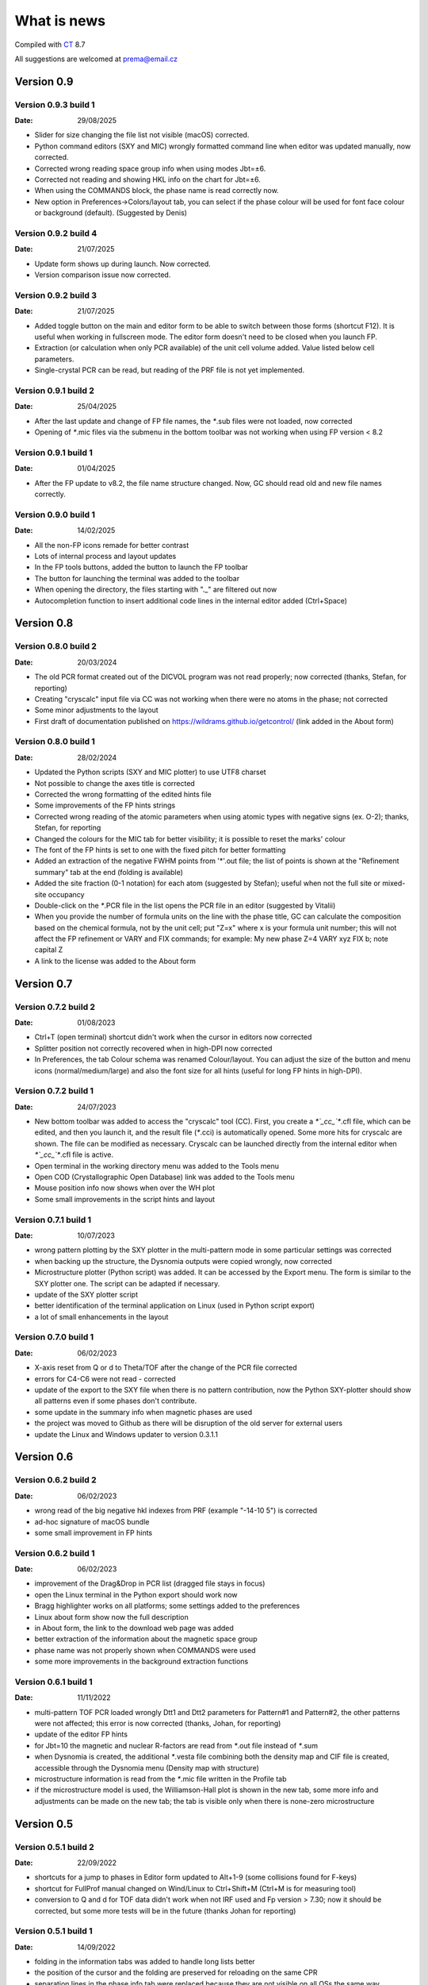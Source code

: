 .. _WhatIsNew:

What is news
############

Compiled with `CT <https://www.pilotlogic.com>`__ 8.7

All suggestions are welcomed at prema@email.cz

Version 0.9
^^^^^^^^^^^

Version 0.9.3 build 1
-----------------------------------------------
:Date: 29/08/2025

- Slider for size changing the file list not visible (macOS) corrected.
- Python command editors (SXY and MIC) wrongly formatted command line when editor was updated manually, now corrected.
- Corrected wrong reading space group info when using modes Jbt=±6.
- Corrected not reading and showing HKL info on the chart for Jbt=±6.
- When using the COMMANDS block, the phase name is read correctly now.
- New option in Preferences->Colors/layout tab, you can select if the phase colour will be used for font face colour
  or background (default). (Suggested by Denis)

Version 0.9.2 build 4
-----------------------------------------------
:Date: 21/07/2025

- Update form shows up during launch. Now corrected.
- Version comparison issue now corrected.

Version 0.9.2 build 3
-----------------------------------------------
:Date: 21/07/2025

- Added toggle button on the main and editor form to be able to switch between those forms (shortcut F12).
  It is useful when working in fullscreen mode. The editor form doesn't need to be closed when you launch FP.
- Extraction (or calculation when only PCR available) of the unit cell volume added. Value listed below cell parameters.
- Single-crystal PCR can be read, but reading of the PRF file is not yet implemented.

Version 0.9.1 build 2
-----------------------------------------------
:Date: 25/04/2025

- After the last update and change of FP file names, the `*`.sub files were not loaded, now corrected
- Opening of `*`.mic files via the submenu in the bottom toolbar was not working when using FP version < 8.2

Version 0.9.1 build 1
-----------------------------------------------
:Date: 01/04/2025

- After the FP update to v8.2, the file name structure changed. Now, GC should read old and new file names correctly.

Version 0.9.0 build 1
-----------------------------------------------
:Date: 14/02/2025

- All the non-FP icons remade for better contrast
- Lots of internal process and layout updates
- In the FP tools buttons, added the button to launch the FP toolbar
- The button for launching the terminal was added to the toolbar
- When opening the directory, the files starting with "._" are filtered out now
- Autocompletion function to insert additional code lines in the internal editor added (Ctrl+Space)

Version 0.8
^^^^^^^^^^^

Version 0.8.0 build 2
-----------------------------------------------
:Date: 20/03/2024

- The old PCR format created out of the DICVOL program was not read properly; now corrected (thanks, Stefan, for reporting)
- Creating "cryscalc" input file via CC was not working when there were no atoms in the phase; not corrected
- Some minor adjustments to the layout
- First draft of documentation published on `<https://wildrams.github.io/getcontrol/>`__ (link added in the About form)

Version 0.8.0 build 1
-----------------------------------------------
:Date: 28/02/2024

- Updated the Python scripts (SXY and MIC plotter) to use UTF8 charset
- Not possible to change the axes title is corrected
- Corrected the wrong formatting of the edited hints file
- Some improvements of the FP hints strings
- Corrected wrong reading of the atomic parameters when using atomic types with negative signs
  (ex. O-2); thanks, Stefan, for reporting
- Changed the colours for the MIC tab for better visibility; it is possible to reset the marks' colour
- The font of the FP hints is set to one with the fixed pitch for better formatting
- Added an extraction of the negative FWHM points from '*'.out file; the list of points is shown
  at the "Refinement summary" tab at the end (folding is available)
- Added the site fraction (0-1 notation) for each atom (suggested by Stefan); useful when not the full site
  or mixed-site occupancy
- Double-click on the `*`.PCR file in the list opens the PCR file in an editor (suggested by Vitalii)
- When you provide the number of formula units on the line with the phase title, GC can calculate the composition
  based on the chemical formula, not by the unit cell; put "Z=x" where x is your formula unit number; this will not
  affect the FP refinement or VARY and FIX commands; for example: My new phase Z=4 VARY xyz FIX b; note capital Z
- A link to the license was added to the About form

Version 0.7
^^^^^^^^^^^

Version 0.7.2 build 2
-----------------------------------------------
:Date: 01/08/2023

- Ctrl+T (open terminal) shortcut didn't work when the cursor in editors now corrected
- Splitter position not correctly recovered when in high-DPI now corrected
- In Preferences, the tab Colour schema was renamed Colour/layout. You can adjust the size of the button and menu
  icons (normal/medium/large) and also the font size for all hints (useful for long FP hints in high-DPI).

Version 0.7.2 build 1
-----------------------------------------------
:Date: 24/07/2023

- New bottom toolbar was added to access the "cryscalc" tool (CC). First, you create a `*`_cc_`*`.cfl file, which can
  be edited, and then you launch it, and the result file (`*`.cci) is automatically opened. Some more hits for
  cryscalc are shown. The file can be modified as necessary. Cryscalc can be launched directly from
  the internal editor when `*`_cc_`*`.cfl file is active.
- Open terminal in the working directory menu was added to the Tools menu
- Open COD (Crystallographic Open Database) link was added to the Tools menu
- Mouse position info now shows when over the WH plot
- Some small improvements in the script hints and layout 

Version 0.7.1 build 1
-----------------------------------------------
:Date: 10/07/2023

- wrong pattern plotting by the SXY plotter in the multi-pattern mode in some
  particular settings was corrected
- when backing up the structure, the Dysnomia outputs were copied wrongly, now corrected
- Microstructure plotter (Python script) was added. It can be accessed by the Export menu.
  The form is similar to the SXY plotter one. The script can be adapted if necessary.
- update of the SXY plotter script
- better identification of the terminal application on Linux (used in Python script export)
- a lot of small enhancements in the layout

Version 0.7.0 build 1
-----------------------------------------------
:Date: 06/02/2023

- X-axis reset from Q or d to Theta/TOF after the change of the PCR file corrected
- errors for C4-C6 were not read - corrected
- update of the export to the SXY file when there is no pattern contribution, now the Python SXY-plotter
  should show all patterns even if some phases don't contribute.
- some update in the summary info when magnetic phases are used
- the project was moved to Github as there will be disruption of the old server for external users
- update the Linux and Windows updater to version 0.3.1.1

Version 0.6
^^^^^^^^^^^

Version 0.6.2 build 2
-----------------------------------------------
:Date: 06/02/2023

- wrong read of the big negative hkl indexes from PRF (example "-14-10  5") is corrected
- ad-hoc signature of macOS bundle
- some small improvement in FP hints

Version 0.6.2 build 1
-----------------------------------------------
:Date: 06/02/2023

- improvement of the Drag&Drop in PCR list (dragged file stays in focus)
- open the Linux terminal in the Python export should work now
- Bragg highlighter works on all platforms; some settings added to the preferences
- Linux about form show now the full description
- in About form, the link to the download web page was added
- better extraction of the information about the magnetic space group
- phase name was not properly shown when COMMANDS were used
- some more improvements in the background extraction functions

Version 0.6.1 build 1
-----------------------------------------------
:Date: 11/11/2022

- multi-pattern TOF PCR loaded wrongly Dtt1 and Dtt2 parameters for Pattern#1 and Pattern#2,
  the other patterns were not affected; this error is now corrected (thanks, Johan, for reporting)
- update of the editor FP hints
- for Jbt=10 the magnetic and nuclear R-factors are read from `*`.out file instead of `*`.sum
- when Dysnomia is created, the additional `*`.vesta file combining both the density map and
  CIF file is created, accessible through the Dysnomia menu (Density map with structure)
- microstructure information is read from the `*`.mic file written in the Profile tab
- if the microstructure model is used, the Williamson-Hall plot is shown in the new tab,
  some more info and adjustments can be made on the new tab; the tab is visible only when there is
  none-zero microstructure

Version 0.5
^^^^^^^^^^^

Version 0.5.1 build 2
-----------------------------------------------
:Date: 22/09/2022

- shortcuts for a jump to phases in Editor form updated to Alt+1-9 (some collisions found for F-keys)
- shortcut for FullProf manual changed on Wind/Linux to Ctrl+Shift+M (Ctrl+M is for measuring tool)
- conversion to Q and d for TOF data didn't work when not IRF used and Fp version > 7.30; now
  it should be corrected, but some more tests will be in the future (thanks Johan for reporting)

Version 0.5.1 build 1
-----------------------------------------------
:Date: 14/09/2022

- folding in the information tabs was added to handle long lists better
- the position of the cursor and the folding are preserved for reloading on the same CPR
- separation lines in the phase info tab were replaced because they are not visible on all OSs the same way
- some minor updates in the layout and reading process

Version 0.5.0 build 1
-----------------------------------------------
:Date: 22/04/2022

- update server changed to HTTPS, error during auto-update, added OpenSSL 1.1.1m libraries
  to executables (Win, Linux) and the bundle (macOS), now the update should work again
- when reloading the directory and an error occurred, the old PCR was still loaded - corrected
- propagation vector/composition of value 2/3 was shown as 0.2 - corrected
- adjustment of SySin systematic shift for the phase contributions was wrong in some cases - corrected
- in some cases, the conversion to Q for multidetector TOF didn't work properly - corrected
- not possible to select FP path on macOS - corrected
- Shortcut for a jump to phases in Editor form updated to Alt+F1-F12 (it collided with MainForm tab change)
- some adjustments for dark mode on macOS and Linux (on Windows still doesn't work)
- wrong phase name jump menu in Editor for multipattern files corrected
- some layout improvements
- new measurement tool added (Ctrl+M)
- update of the FP hints

Version 0.4
^^^^^^^^^^^

Version 0.4.9 build 1
-----------------------------------------------
:Date: 15/11/2021

- updated the Python sxy-plotter script to better handle the PCRs with Jbt=±10 + some updates for Python compatibility
- new default colour schema (need reset in Setup if you want to update), which works better in dark theme
- the chart and series lines thickness adjusted based on DPI, should look better on HiDPI screens (test and report)
- better description of the magnetic contributions, extraction of the propagations vectors and print on the phase info tab
- some update on the phase info tab
- export menu also added to the main menu for better visibility
- updated FullProf hints
- in Editor added some new buttons for folding and unfolding and jumping to the phase info for PCR files
- updated reload function, which should keep the scroll on the page properly now

Version 0.4.8 build 2
-----------------------------------------------
:Date: 24/10/2021

- corrected error introduced in 0.4.7.3 when the export to `*`.sxy doesn't saved Bragg reflections
  and Python plot didn't work properly (thanks Cecilia for reporting)

Version 0.4.8 build 1
-----------------------------------------------
:Date: 20/10/2021

- not able to launch on macOS BigSur sorrected (thanks Priyank for report and tests)
- Update for macOS works now. It downloads GetControl.dgm package which is opened when click Install.
  So you can use drag&drop to Applications as usual. (thanks Priyank for test)
- in Preferences added link to FullProf and VESTA web sites (same as for Dysnomia)
- link should work also on Linux now
- download progress bar during update download should work on Linux now
- some further minor changes

Version 0.4.7 build 3
-----------------------------------------------
:Date: 27/09/2021

- corrected error when Braggs were not loaded when Ycalc=0 in the case of Jbt=10 on Windows systems

Version 0.4.7 build 2
-----------------------------------------------
:Date: 23/09/2021

- corrected error when About dialog was initiated
- corrected error when position of the splitter was not properly handled when scaling was different
  from 100% (thanks Cecilia to report)

Version 0.4.7 build 1
-----------------------------------------------
:Date: 22/09/2021

- not accessible Setup and Exit menu item are again available (thanks Cecilia for reporting)
- write Debug Log menu off by default
- the Bragg hint info in the chart were rewritten and consolidated for better experience
- Setup renamed to Preferences
- for macOS the About and Preferences menu are placed as default by system under GetControl menu item
- some small improvements everywhere

Version 0.4.6 build 1
-----------------------------------------------
:Date: 28/07/2021

- some minor layout update
- Editor - added function to run the dummy cycle (set Aut and number of refined parameters to zero) with shortcut
  Shift+F9. It is useful when you manually adjust the parameter and want to see the effect on fitting. The dummy cycle
  is run automatically after.
- Editor - status of the parameter 'Aut' is shown and can be switched on and of by the button. Switching it off 
  doesn't mean directly not refine any parameter. It is useful when after the dummy cycle, you want to switch 
  the refinement back on.
- Editor - removal of the old Chi2 value stored in PCR and used to check if the refinement is better than 
  the last one. It can create unnecessary warnings, which can be overcome by deleting the old value.   

Version 0.4.5 build 5
-----------------------------------------------
:Date: 19/04/2021

- the backup/clone now use '-backup' instead of '_bakcup' as an appendix; there were some interference during the file search
- the FP news short-cut changed to Alt+Ctrl(command)+M, the FP manual is still Ctrl(command)+M
- in the internal editor menu 'Help' item added when one can access the FP news and manual (short-cut the same as for the main form)
- updated FP-hints; if someone edited it before using the 'Special' menu in the editor, then you need to delete the FP-hints.txt file form
  your config directory to see the new one; if you have made some serious update of the hints and you want to share it
  then drop me an email (thanks)

Version 0.4.5 build 4
-----------------------------------------------
:Date: 25/03/2021

- corrected reading of `*`.PCR and `*`.pcr in Linux
- corrected error when it was not possible to remove external editor from Setup form (thanks to Stefan from FRMII)
- corrected pattern shift for phase contributions when SySin or SyCos is used 
- increased the number of decimals on 2Theta show bellow the chart from 2 to 4 

Version 0.4.5 build 3
-----------------------------------------------
:Date: 01/03/2021

- corrected reading of `*`.PCR and `*`.pcr in macOS
- corrected reading of IRF file when it contains multiple inputs
- corrected the wrong display of Q and d-spacing below the chart for TOF

Version 0.4.5 build 2
-----------------------------------------------
:Date: 11/02/2021

- corrected error of loading the cell parameters in some never version of FP
- corrected error of copy to clipboard in Python form only a part of the command in Windows

Version 0.4.5 build 1
-----------------------------------------------
:Date: 18/12/2020

- menu added to editor form
- editor PCR hints updated, you can edit and update them in Special menu
- SXY-viewer renamed to SXY-plotter, script export form was update additional parameters can be edited directly in the form
- some improvement in the sxy-plotter.py script
- layout of additional files changed, a lot of re-arrangement and improvements
- JANA support was removed as complicated to maintain all together
- access to Dysnomia (MEM analysis - use Fou=6) output was added among additional files, launching, editing and viewing sorted by phase
- the possibility of the launching of the new instance was added in the menu
- the recent open directories (10) menu and toll button were added a lot of small layout improvements

Version 0.4.0 build 2
-----------------------------------------------
:Date: 28/09/2020

- corrected error of saving SXY files under different name and with wrong header

Version 0.4.0 build 1
-----------------------------------------------
:Date: 25/09/2020

- improvements when launching external applications especially GFourier (report problems)
- lot of improvements in editor: added simple search tool (F3), hints for some parameters (more will come),
  folding in some places to shorten the long PCR files for editing (it keeps when realod), loading is much faster 
- some layout and extraction improvements for MacOS and Linux
- many of improvements on layout: HiDPI ready, dark them in Linux and MacOS works quite fine
- new application main icon and some new icons within the menu
- Python3 script for plotting of more camera ready charts available in Export menu (any script improvements appreciated)
- for MacOS version still send email for obtaining new version  

Version 0.3
^^^^^^^^^^^

Version 0.3.5 build 1
-----------------------------------------------
:Date: 27/05/2019

- wrong recalculation to Q and d for TOF using IRF file and D2TOF keyword corrected (thanks Mathias from Arhus Uni. for info)
- saving of SXY with excluded region shrink the phase contribution was corrected (thanks Mathias from Arhus Uni. for info)
- description of the magnetic moments using spherical coordinates (Jbt < 0) is now corrected (thanks Mathias from Arhus Uni. for info)
- in the Setup form (Line chart tab) added option to save the data to SXY also for excluded regions (default is False)
- some improvements in the layout
- for MacOS the auto-update still not work (check for new version works), send an email if you need the new version 

Version 0.3.4 build 1
-----------------------------------------------
:Date: 16/11/2018

- added button for quick launch of the MagSymmCal
- added extraction of the errors for magnetic moments errors from `*`.out file for Jbt=10
- improvement of error extraction routines
- Setup menu item was temporarily moved under the File menu item
- some updates of the layout 
- first compilation for the MacOS, who is interested, please send the email

Version 0.3.3 build 2
-----------------------------------------------
:Date: 6/11/2017 

- calculation of nuclear contribution for Jbt=10 for TOF again enabled (still not work for more phases)
- when the PCR is incomplete (as export from SARAh) the load is stopped without error (info shown in status bar)
- in Help menu added links to FullProf news and Manual (PDF)

Version 0.3.3 build 1
-----------------------------------------------
:Date: 3/11/2017 

- added possibility to select custom editor in Setup form
- in delete and clean up form added option for selecting and deselecting all
- disabled calculation of nuclear contribution when Jbt=10 for TOF, only magnetic contribution is shown

Version 0.3.2 build 3
-----------------------------------------------
:Date: 3/3/2017 

- wrong reading of Scor parameter when larger than 10 corrected
- if PCR file is shorter than 10 lines then program crashed - corrected
- error when empty chart accessed corrected

Version 0.3.2 build 2
-----------------------------------------------
:Date: 24/2/2017 

- unable to change colour of excluded region corrected
- no more warnings when CIF path is empty 

Version 0.3.2 build 1
-----------------------------------------------
:Date: 24/2/2017 

- open LOG folder button added
- better extraction of the space group for magnetic phases
- when save SXY you can select in setup form how to deal with multiple phase Bragg
- when save XY the `*`.sub files are stored with separate X column for each phase
- when backup or rename the check for bad characters (`*`, \, /) in file name is made; replacement by `_`
- some minor changes in layout

Version 0.3.1 build 2
-----------------------------------------------
:Date: 20/1/2017 

- corrected error of launching external applications under linux

Version 0.3.1 build 1
-----------------------------------------------
:Date: 20/1/2017 

- corrected thread update check
- information about LOG file size and clean button added to setup form
- better handling of extracted error, added option to define error length in setup form
- composition is rounded to 2 decimals if not refined
- better handling of errors extraction and formatting
- tool bar buttons hint are shown in the status bar
- improved LaTeX and TAB export including also multi-pattern information
- LaTeX export whole table for each phase

Version 0.3.0 build 5
-----------------------------------------------
:Date: 25/10/2016

- corrected error of reading of error of cell parameters form out file

Version 0.3.0 build 4
-----------------------------------------------
:Date: 3/8/2016 

- checking for update procedure in separate thread (not quenching when server not available)
- error when automatic status of check for updates in setup form was not stored was corrected

Version 0.3.0 build 3
-----------------------------------------------
:Date: 2/8/2016 

- corrected error of file load in editor (additional text from other files was added)
- adjustment of limits of Y axis when changing Y axis state
- added plot of magnetic and nuclear contribution when Jbt=10
- small improvements of layout

Version 0.3.0 build 2
-----------------------------------------------
:Date: 21/7/2016 

- cursor position show x axis in original, Q and d values in Profile view
- editor and also pcr files now can read properly the UTF8 and ANSI characters

Version 0.3.0 build 1
-----------------------------------------------
:Date: 20/7/2016 

- big improvements in extracting routines for PCR, SUM and OUT files
- number of last cycles preformed and convergence status printed in Refinement Summary tab
- lot of small improvements in layout

Version 0.2
^^^^^^^^^^^

Version 0.2.0 build 1
-----------------------------------------------
:Date: 23/12/2015

- improvements in reading of PCR files
- improved Clean/Delete procedure for FullProf (get more files)
- added option to ask for new name when use backup (Ctrl+B)
- added different colour for excluded regions
- excluded region options for colour and visibility in Setup
- internal code improvements
- Updater version 0.2.2.1

Version 0.1
^^^^^^^^^^^

Version 0.1.1 build 1
-----------------------------------------------
:Date: 22/1/2015 

- added launching of CIF and mCIF files from toolbar button (in Setup form need to specify CIF viewer)
- updated input of FullProf and Jana executables path, check is performed
- added visualization of size and strain bin files created when JVI = 5 in GFourier
- when VESTA is CIF viewer then visualization of ggrid and pgrid file form toolbar button
- automatic actualization routine added (can be disabled in Setup form)
- corrected display of file names with accents
- some minor layout changes
- Updater version 0.2.1.1 - minor improvements

Version 0.1.0 build 3
-----------------------------------------------
:Date: 1/12/2014 

- changed shortcut for cleanup routine from Ctrl-X to Ctrl+Y (conflict with "Cut" function in Editor)
- `*`.sub will be read now also for complex path with spaces and special characters
- minor changes in layout

Version 0.1.0 build 2
-----------------------------------------------
:Date: 7/8/2014 

- native compilation also for win64 and linux64
- small changes in update routines

Version 0.1.0 build 1
-----------------------------------------------
:Date: 5/8/2014 

- initial zoom issue corrected
- reading Bragg positions with excluded region corrected
- reading Bragg information from OUT corrected
- improved reading of PCR and SUM file information
- in the export of cell parameters added also the phase fraction
- export of cell parameters and phase fraction for all files in the list
- possible to change file order in list by drag&drop method
- added popup menu for file list
- added functions of delete, backup and rename of selected structure
- clean up procedure for FullProf to delete of supplementary files (it can save disk usage)
- new updater

Version 0.0
^^^^^^^^^^^

Version 0.0.9 build 2
-----------------------------------------------
:Date: 16/9/2013 

- corrected reading of the Bragg position when second Ioc=2

Version 0.0.9 build 1
-----------------------------------------------
:Date: 9/9/2013 

- corrected error shift of the PRF file due to the sysin
- each phase has coloured the Bragg positions
- small layout improvements
- path can now contain the UTF8 characters or spaces (GFourier doesn't like 
  spaces in file names but in path should be OK)
- selected zoom is now preserved when change the X axis state
- phases colour schema changed and in setup form you can put your own colours
- chart axis font label size can be adjusted in setup form
- new application icon added

Version 0.0.8 build 8
-----------------------------------------------
:Date: 27/11/2012

- maximized window position is now properly set
- some minor update when multi-pattern PRF and SUB files are loaded

Version 0.0.8 build 7
-----------------------------------------------
:Date: 21/11/2012

- shift of the PRF file for the TOF experiment corrected

Version 0.0.8 build 6
-----------------------------------------------
:Date: 21/11/2012

- shift of the PRF file is read no correctly (shift due to zero, sycos, sysin)
- added hint for the Bragg reflections (not only in the status bar)
- difference pattern normalized to the max of measured intensity, in status bar is shown in %
- background is shown on small graph with the same y-scale as main chart

Version 0.0.8 build 5
-----------------------------------------------
:Date: 6/11/2012 

- automatic detection of `*`.sub format; so the `*`.sub files are read properly
- disable FullProf when FullProf path added automatically corrected

Version 0.0.8 build 4
-----------------------------------------------
:Date: 29/6/2012 

- error of reading the multi-axial preferred orientation for multiphase system corrected 

Version 0.0.8 build 3
-----------------------------------------------
:Date: 22/6/2012 

- wrong file name when profile saved as picture corrected

Version 0.0.8 build 2
-----------------------------------------------
:Date: 22/6/2012 

- preferred orientation extraction from PCR added

Version 0.0.8 build 1
-----------------------------------------------
:Date: 14/6/2012 

- max phase count set to 15 (tell me if it is not enough)
- fixed phases colours. all the time now will have the phases the same colours in the same order.
- improved colour phase scheme in the phases info tab
- cursor position in phases tab preserved in the same position
- colour scheme added also to the profile and refinement summary tabs
- cursor position in profile and refinement summary tabs preserved in the same position
- extraction of correlated parameters if Mat=1 was added
- extraction of FP rating for each pattern added
- weight of each pattern added
- extraction of excluded region added
- extraction of other useful information from sum file when Ana=1 added

Version 0.0.7 build 1
-----------------------------------------------
:Date: 11/6/2012 

- save PRF image to wrong path corrected
- save buttons added to the main menu. Short-cuts added Ctr+S for save info, Ctrl+Alt+S for save PRF as SXY file and
  Ctrl+Shift+S for save PRF as image
- back colour of the chart was set to clear white - better when save as image
- editor window title changed to "edited_file_name - Editor"
- phases information tab make the each phases background text colour the same as the colour of pattern contribution of each phase in profile viewer

Version 0.0.6 build 1
-----------------------------------------------
:Date: 6/6/2012

- error when Res file is provided with full path corrected
- layout of the main form redesigned. New arrangement of tabs should more likely provided the overview for the
  refinement. Short-cuts for changing the tabs are Ctrl+position_of_tab
- last open file path is stored and applied when open dialogue executed
- in setup form you can find the path to the FullProf and Jana2006 installation directory which was find in the
  environments variables. If is empty you can provide it by yourself. 
- you will not be informed after GetControl execution about the missing FullProf and Jana2006 directories. Check setup 
  form if they are properly set. 
- new layout of profile viewer. Bragg, Background and Difference pattern are plotted in separate charts. You can zoom or drag
  move them like the main chart. 
- new item in the Y axis option. Relative zero = Min(Y) added. It is more reliable when you want to compare the patterns
  with different background level.
- save PRF pattern together with each phase contribution to the SXY file importable to other graphical programs
- save PRF pattern also like images of different formats
- debug log disabled by default - you can delete all the log file in the config directory 
  (in Win7 or Vista $YourProfilePath$\AppData\Local\GetControl\ in Linux /home/user_name/.config/GetControl)
- new icons in the main form added
- Linux version released and the update procedure changed to accommodate also Linux updater

Version 0.0.5 build 2
-----------------------------------------------
:Date: 7/3/2012

- resolution file info read from the file and printed
- improvement stability of read of the PCR file
- TOF profile parameters read
- wrong Q and d calculation for TOF when IRF file used corrected
- reading of number of reflection in multi-pattern multi-phase case corrected
- improved of loading magnetic phase information
- improved loading information from SUM and OUT files
- HKL information about reflections is back again
- wrong setting of position for editor window corrected
- error occurred when press F4 for reload folder content fixed
- density of each phase extracted from SUM file
- Scor factor is extracted and in setup form can be applied to the sigma values

Version 0.0.5 build 1
-----------------------------------------------
:Date: 29/2/2012 

- improvements in loading of multi-pattern multiphase pcr files
- application title = "structure_file_name - GetControl"
- the data of TOF refinement loaded in the graph with correct x axis description
- splitter added between list of files and printing results - you can adjust the size.
- improvements in reading the PCR file - now it is more stable
- debugging is back on by default for now. It creates *debug_"date and time".log* file in the config
  directory (in Win7 or Vista $YourProfilePath$\AppData\Local\GetControl\)
- setup form created and added option for save settings and position and size of each window

Version 0.0.4 build 110
-----------------------------------------------
:Date: 8/11/2011 

- fixed color for the individual phase patterns (when Ipr = 2 or 3)
- stability improvements during pcr file loading
- added button to run Powder pattern simulation from `*`.cfl and `*`.cif files (part of FullProf Suite)

Version 0.0.4 build 109
-----------------------------------------------
:Date: 14/10/2011

- added ability to reload folder for check for new pcr/m50 files (F4)
- short cuts for edit PCR/M50 (F6), OUT/M40 (F7), SUM/M41 (F8) added
- editor form reload file short cut F5
- some short cuts changed Check for update F2, Reload pcr/jana file F5
- prompt when "save as" the file what already exists
- in Editor form when reload is applied the caret stay at the same position
- short cuts added for lunching FullProf(F9), EdPCR(F10), Winplotr(F11) and Jana2006(F12)
- debugging set off by default 
- debugging log named GetControl-XXX.log (random number) can be deleted or send with debug report

Version 0.0.4 build 108
-----------------------------------------------
:Date: 19/7/2011 

- debug log added

Version 0.0.4 build 107
-----------------------------------------------
:Date: 3/5/2011 

- new editor
- new updater
- retaking the development

Version 0.0.4 build 100
-----------------------------------------------
:Date: 12/10/2010

- rebuild the data collection routine 
- editor is no more in modal mode, you are able to edit files and work with application together
- adding tab in Structure summary with profile parameters
- some more information extracted mainly in Refinement summary tab
- in profile viewer the printing in d-spacing now works
- information about each reflection is read out from `*`.out file if exported
- Save summary to the text file button save now all three tabs information together

Version 0.0.3 build 1306
-----------------------------------------------

:Date: 12/08/2010

- added routine to control the error number format as (NaN, `****`, etc.),
  in this case the number is showed as -999

Version 0.0.3 build 1305
-----------------------------------------------
:Date: 11/08/2010

- added some new buttons for lunching external applications
- again enabled auto update after file change (if cause problems please refer)

Version 0.0.3 build 1304
-----------------------------------------------
:Date: 10/08/2010

- Internet update available
